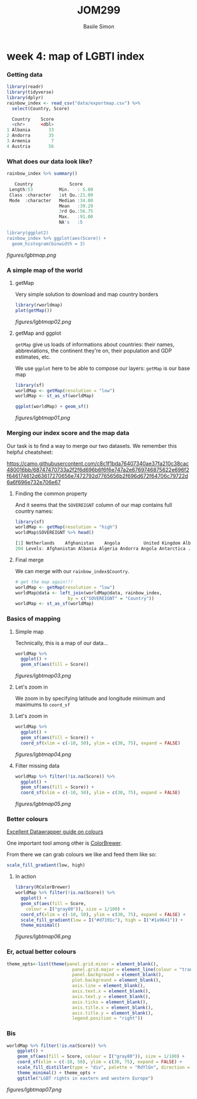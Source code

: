#+Title: JOM299
#+Author: Basile Simon
#+Email: basile.simon@city.ac.uk

* week 4: map of LGBTI index
*** Getting data
#+BEGIN_SRC R
library(readr)
library(tidyverse)
library(dplyr)
rainbow_index <- read_csv("data/exportmap.csv") %>%
  select(Country, Score)
  
  Country    Score
  <chr>      <dbl>
1 Albania       33
2 Andorra       35
3 Armenia        7
4 Austria       56
#+END_SRC

*** What does our data look like?
#+BEGIN_SRC R
rainbow_index %>% summary()

   Country              Score      
 Length:53          Min.   : 5.00  
 Class :character   1st Qu.:21.00  
 Mode  :character   Median :34.00  
                    Mean   :39.29  
                    3rd Qu.:56.75  
                    Max.   :91.00  
                    NA's   :5     

library(ggplot2)
rainbow_index %>% ggplot(aes(Score)) +
  geom_histogram(binwidth = 3)
#+END_SRC

[[figures/lgbtmap.png]]

*** A simple map of the world
**** getMap

Very simple solution to download and map country borders

#+BEGIN_SRC R
library(rworldmap)
plot(getMap())
#+END_SRC

[[figures/lgbtmap02.png]]

**** getMap and ggplot

~getMap~ give us loads of informations about countries: their names, abbreviations, the continent they're on, their population and GDP estimates, etc.

We use ~ggplot~ here to be able to compose our layers: ~getMap~ is our base map

#+BEGIN_SRC R
library(sf)
worldMap <- getMap(resolution = "low")
worldMap <- st_as_sf(worldMap)

ggplot(worldMap) + geom_sf()
#+END_SRC

[[figures/lgbtmap01.png]]

*** Merging our index score and the map data
    
Our task is to find a way to merge our two datasets. We remember this helpful cheatsheet:

[[https://camo.githubusercontent.com/c8c1f1bda76407340ae37fa210c38cac480016bb/68747470733a2f2f6d696b6f6f6e747a2e6769746875622e696f2f646174612d63617270656e7472792d7765656b2f696d672f64706c79722d6a6f696e732e706e67]]

**** Finding the common property

And it seems that the ~SOVEREIGNT~ column of our map contains full country names:

#+BEGIN_SRC R
library(sf)
worldMap <- getMap(resolution = "high")
worldMap$SOVEREIGNT %>% head()

[1] Netherlands    Afghanistan    Angola         United Kingdom Albania        Finland       
204 Levels: Afghanistan Albania Algeria Andorra Angola Antarctica ... Zimbabwe
#+END_SRC

**** Final merge

We can merge with our ~rainbow_index$Country~.

#+BEGIN_SRC R
# get the map again!!!
worldMap <- getMap(resolution = "low")
worldMap@data <- left_join(worldMap@data, rainbow_index, 
                    by = c("SOVEREIGNT" = "Country"))
worldMap <- st_as_sf(worldMap)
#+END_SRC

*** Basics of mapping
**** Simple map

Technically, this is a map of our data...

#+BEGIN_SRC R
worldMap %>%
  ggplot() +
  geom_sf(aes(fill = Score))
#+END_SRC

[[figures/lgbtmap03.png]]

**** Let's zoom in

We zoom in by specifying latitude and longitude minimum and maximums to ~coord_sf~

[[http://www.isobudgets.com/wp-content/uploads/2014/03/latitude-longitude.jpg]]

**** Let's zoom in

#+BEGIN_SRC R
worldMap %>%
  ggplot() +
  geom_sf(aes(fill = Score)) +
  coord_sf(xlim = c(-10, 50), ylim = c(30, 75), expand = FALSE)
#+END_SRC

[[figures/lgbtmap04.png]]

**** Filter missing data

#+BEGIN_SRC R
worldMap %>% filter(!is.na(Score)) %>%
  ggplot() + 
  geom_sf(aes(fill = Score)) +
  coord_sf(xlim = c(-10, 50), ylim = c(30, 75), expand = FALSE)
#+END_SRC

[[figures/lgbtmap05.png]]

*** Better colours
[[https://blog.datawrapper.de/colorguide/][Excellent Datawrapper guide on colours]]

One important tool among other is [[http://colorbrewer2.org/][ColorBrewer]].

From there we can grab colours we like and feed them like so:

#+BEGIN_SRC R
scale_fill_gradient(low, high)
#+END_SRC

**** In action

#+BEGIN_SRC R
library(RColorBrewer)
worldMap %>% filter(!is.na(Score)) %>%
  ggplot() + 
  geom_sf(aes(fill = Score,
    colour = I("gray80")), size = 1/100) +
  coord_sf(xlim = c(-10, 50), ylim = c(30, 75), expand = FALSE) +
  scale_fill_gradient(low = I("#d7191c"), high = I("#1a9641")) + 
  theme_minimal()
#+END_SRC

[[figures/lgbtmap06.png]]

*** Er, actual better colours
#+BEGIN_SRC R
theme_opts<-list(theme(panel.grid.minor = element_blank(),
                         panel.grid.major = element_line(colour = "transparent"),
                         panel.background = element_blank(),
                         plot.background = element_blank(),
                         axis.line = element_blank(),
                         axis.text.x = element_blank(),
                         axis.text.y = element_blank(),
                         axis.ticks = element_blank(),
                         axis.title.x = element_blank(),
                         axis.title.y = element_blank(),
                         legend.position = "right"))
#+END_SRC

*** Bis
#+BEGIN_SRC R
worldMap %>% filter(!is.na(Score)) %>%
    ggplot() + 
    geom_sf(aes(fill = Score, colour = I("gray80")), size = 1/100) +
    coord_sf(xlim = c(-10, 50), ylim = c(30, 75), expand = FALSE) +
    scale_fill_distiller(type = "div", palette = "RdYlGn", direction = 1) +
    theme_minimal() + theme_opts +
    ggtitle("LGBT rights in eastern and western Europe")
#+END_SRC

[[figures/lgbtmap07.png]]
